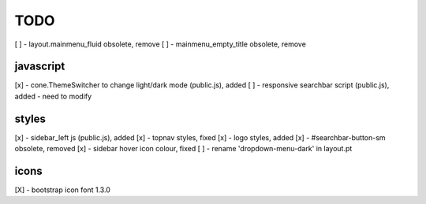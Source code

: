 TODO
====

[ ] - layout.mainmenu_fluid obsolete, remove
[ ] - mainmenu_empty_title obsolete, remove

javascript
----------

[x] - cone.ThemeSwitcher to change light/dark mode (public.js), added
[ ] - responsive searchbar script (public.js), added - need to modify

styles
------

[x] - sidebar_left js (public.js), added
[x] - topnav styles, fixed
[x] - logo styles, added
[x] - #searchbar-button-sm obsolete, removed
[x] - sidebar hover icon colour, fixed
[ ] - rename 'dropdown-menu-dark' in layout.pt


icons
-----

[X] - bootstrap icon font 1.3.0